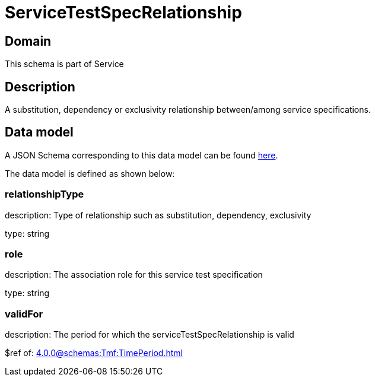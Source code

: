 = ServiceTestSpecRelationship

[#domain]
== Domain

This schema is part of Service

[#description]
== Description
A substitution, dependency or exclusivity relationship between/among service specifications.


[#data_model]
== Data model

A JSON Schema corresponding to this data model can be found https://tmforum.org[here].

The data model is defined as shown below:


=== relationshipType
description: Type of relationship such as substitution, dependency, exclusivity

type: string


=== role
description: The association role for this service test specification

type: string


=== validFor
description: The period for which the serviceTestSpecRelationship is valid

$ref of: xref:4.0.0@schemas:Tmf:TimePeriod.adoc[]

